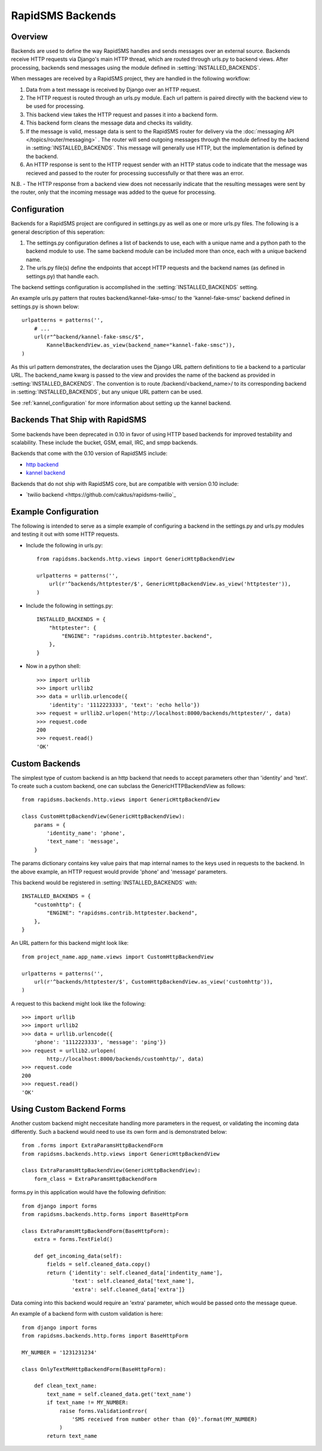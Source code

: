 RapidSMS Backends
=================

.. module:: rapidsms.backends

Overview
-----------------

Backends are used to define the way RapidSMS handles and sends messages over an external source. Backends receive HTTP requests via Django's main HTTP thread, which are routed through urls.py to backend views. After processing, backends send messages using the module defined in :setting:`INSTALLED_BACKENDS`.

When messages are received by a RapidSMS project, they are handled in the following workflow:

1. Data from a text message is received by Django over an HTTP request.
2. The HTTP request is routed through an urls.py module. Each url pattern is paired directly with the backend view to be used for processing.
3. This backend view takes the HTTP request and passes it into a backend form.
4. This backend form cleans the message data and checks its validity.
5. If the message is valid, message data is sent to the RapidSMS router for delivery via the :doc:`messaging API </topics/router/messaging>` . The router will send outgoing messages through the module defined by the backend in :setting:`INSTALLED_BACKENDS`. This message will generally use HTTP, but the implementation is defined by the backend.
6. An HTTP response is sent to the HTTP request sender with an HTTP status code to indicate that the message was recieved and passed to the router for processing successfully or that there was an error.

N.B. - The HTTP response from a backend view does not necessarily indicate that the resulting messages were sent by the router, only that the incoming message was added to the queue for processing.


Configuration
-------------

Backends for a RapidSMS project are configured in settings.py as well as one or more urls.py files. The following is a general description of this seperation::

1. The settings.py configuration defines a list of backends to use, each with a unique name and a python path to the backend module to use.
   The same backend module can be included more than once, each with a unique backend name.
2. The urls.py file(s) define the endpoints that accept HTTP requests and the backend names (as defined in settings.py) that handle each.

The backend settings configuration is accomplished in the :setting:`INSTALLED_BACKENDS` setting.

An example urls.py pattern that routes backend/kannel-fake-smsc/ to the 'kannel-fake-smsc' backend defined in settings.py is shown below::

    urlpatterns = patterns('',
        # ...
        url(r"^backend/kannel-fake-smsc/$",
            KannelBackendView.as_view(backend_name="kannel-fake-smsc")),
    )

As this url pattern demonstrates, the declaration uses the Django URL pattern definitions to tie a backend to a particular URL. The backend_name kwarg is passed to the view and provides the name of the backend as provided in :setting:`INSTALLED_BACKENDS`. The convention is to route /backend/<backend_name>/ to its corresponding backend in :setting:`INSTALLED_BACKENDS`, but any unique URL pattern can be used.

See :ref:`kannel_configuration` for more information about setting up the kannel backend.


Backends That Ship with RapidSMS
--------------------------------

Some backends have been deprecated in 0.10 in favor of using HTTP based backends for improved testability and scalability. These include the bucket, GSM, email, IRC, and smpp backends.

Backends that come with the 0.10 version of RapidSMS include:

* `http backend <http://github.com/rapidsms/rapidsms/blob/master/lib/rapidsms/backends/http.py>`_
* `kannel backend <http://github.com/rapidsms/rapidsms/blob/master/lib/rapidsms/backends/kannel.py>`_


Backends that do not ship with RapidSMS core, but are compatible with version 0.10 include:

* `twilio backend <https://github.com/caktus/rapidsms-twilio`_


Example Configuration
---------------------
The following is intended to serve as a simple example of configuring a backend in the settings.py and urls.py modules and testing it out with some HTTP requests.

* Include the following in urls.py::

    from rapidsms.backends.http.views import GenericHttpBackendView

    urlpatterns = patterns('',
        url(r'^backends/httptester/$', GenericHttpBackendView.as_view('httptester')),
    )

* Include the following in settings.py::

    INSTALLED_BACKENDS = {
        "httptester": {
            "ENGINE": "rapidsms.contrib.httptester.backend",
        },
    }

* Now in a python shell::

    >>> import urllib
    >>> import urllib2
    >>> data = urllib.urlencode({
        'identity': '1112223333', 'text': 'echo hello'})
    >>> request = urllib2.urlopen('http://localhost:8000/backends/httptester/', data)
    >>> request.code
    200
    >>> request.read()
    'OK'


Custom Backends
---------------

The simplest type of custom backend is an http backend that needs to accept parameters other than 'identity' and 'text'. To create such a custom backend, one can subclass the GenericHTTPBackendView as follows::

    from rapidsms.backends.http.views import GenericHttpBackendView

    class CustomHttpBackendView(GenericHttpBackendView):
        params = {
            'identity_name': 'phone',
            'text_name': 'message',
        }

The params dictionary contains key value pairs that map internal names to the keys used in requests to the backend. In the above example, an HTTP request would provide 'phone' and 'message' parameters.

This backend would be registered in :setting:`INSTALLED_BACKENDS` with::

    INSTALLED_BACKENDS = {
        "customhttp": {
            "ENGINE": "rapidsms.contrib.httptester.backend",
        },
    }

An URL pattern for this backend might look like::


    from project_name.app_name.views import CustomHttpBackendView

    urlpatterns = patterns('',
        url(r'^backends/httptester/$', CustomHttpBackendView.as_view('customhttp')),
    )

A request to this backend might look like the following::

    >>> import urllib
    >>> import urllib2
    >>> data = urllib.urlencode({
        'phone': '1112223333', 'message': 'ping'})
    >>> request = urllib2.urlopen(
            http://localhost:8000/backends/customhttp/', data)
    >>> request.code
    200
    >>> request.read()
    'OK'


Using Custom Backend Forms
--------------------

Another custom backend might neccesitate handling more parameters in the request, or validating the incoming data differently. Such a backend would need to use its own form and is demonstrated below::

    from .forms import ExtraParamsHttpBackendForm
    from rapidsms.backends.http.views import GenericHttpBackendView

    class ExtraParamsHttpBackendView(GenericHttpBackendView):
        form_class = ExtraParamsHttpBackendForm

forms.py in this application would have the following definition::

    from django import forms
    from rapidsms.backends.http.forms import BaseHttpForm

    class ExtraParamsHttpBackendForm(BaseHttpForm):
        extra = forms.TextField()

        def get_incoming_data(self):
            fields = self.cleaned_data.copy()
            return {'identity': self.cleaned_data['indentity_name'],
                    'text': self.cleaned_data['text_name'],
                    'extra': self.cleaned_data['extra']}

Data coming into this backend would require an 'extra' parameter, which would be passed onto the message queue.

An example of a backend form with custom validation is here::

    from django import forms
    from rapidsms.backends.http.forms import BaseHttpForm

    MY_NUMBER = '1231231234'

    class OnlyTextMeHttpBackendForm(BaseHttpForm):

        def clean_text_name:
            text_name = self.cleaned_data.get('text_name')
            if text_name != MY_NUMBER:
                raise forms.ValidationError(
                    'SMS received from number other than {0}'.format(MY_NUMBER)
                )
            return text_name
